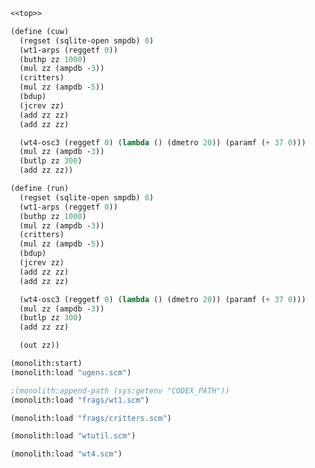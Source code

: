 #+PROPERTY: header-args:scheme :results silent :noweb yes

#+NAME: cuw.scm
#+BEGIN_SRC scheme :tangle cuw.scm
<<top>>
#+END_SRC

#+NAME: top
#+BEGIN_SRC scheme
(define (cuw)
  (regset (sqlite-open smpdb) 0)
  (wt1-arps (reggetf 0))
  (buthp zz 1000)
  (mul zz (ampdb -3))
  (critters)
  (mul zz (ampdb -5))
  (bdup)
  (jcrev zz)
  (add zz zz)
  (add zz zz)

  (wt4-osc3 (reggetf 0) (lambda () (dmetro 20)) (paramf (+ 37 0)))
  (mul zz (ampdb -3))
  (butlp zz 300)
  (add zz zz))
#+END_SRC

#+BEGIN_SRC scheme
(define (run)
  (regset (sqlite-open smpdb) 0)
  (wt1-arps (reggetf 0))
  (buthp zz 1000)
  (mul zz (ampdb -3))
  (critters)
  (mul zz (ampdb -5))
  (bdup)
  (jcrev zz)
  (add zz zz)
  (add zz zz)

  (wt4-osc3 (reggetf 0) (lambda () (dmetro 20)) (paramf (+ 37 0)))
  (mul zz (ampdb -3))
  (butlp zz 300)
  (add zz zz)

  (out zz))
#+END_SRC


#+BEGIN_SRC scheme
(monolith:start)
(monolith:load "ugens.scm")
#+END_SRC

#+BEGIN_SRC scheme
;(monolith:append-path (sys:getenv "CODEX_PATH"))
(monolith:load "frags/wt1.scm")
#+END_SRC

#+BEGIN_SRC scheme
(monolith:load "frags/critters.scm")
#+END_SRC

#+BEGIN_SRC scheme
(monolith:load "wtutil.scm")
#+END_SRC

#+BEGIN_SRC scheme
(monolith:load "wt4.scm")
#+END_SRC
